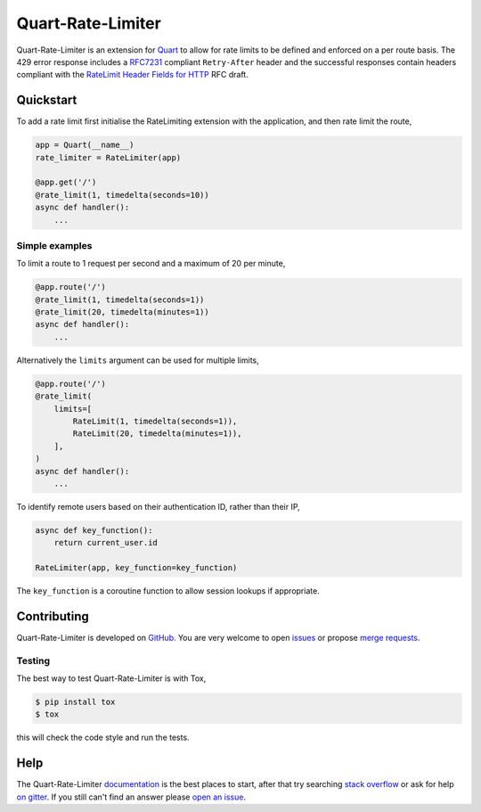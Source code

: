 Quart-Rate-Limiter
==================

|Build Status| |docs| |pypi| |python| |license|

Quart-Rate-Limiter is an extension for `Quart
<https://github.com/pgjones/quart>`_ to allow for rate limits to be
defined and enforced on a per route basis. The 429 error response
includes a `RFC7231
<https://tools.ietf.org/html/rfc7231#section-7.1.3>`_ compliant
``Retry-After`` header and the successful responses contain headers
compliant with the `RateLimit Header Fields for HTTP
<https://tools.ietf.org/html/draft-polli-ratelimit-headers-00>`_ RFC
draft.

Quickstart
----------

To add a rate limit first initialise the RateLimiting extension with
the application, and then rate limit the route,

.. code-block:: python

    app = Quart(__name__)
    rate_limiter = RateLimiter(app)

    @app.get('/')
    @rate_limit(1, timedelta(seconds=10))
    async def handler():
        ...

Simple examples
~~~~~~~~~~~~~~~

To limit a route to 1 request per second and a maximum of 20 per minute,

.. code-block:: python

    @app.route('/')
    @rate_limit(1, timedelta(seconds=1))
    @rate_limit(20, timedelta(minutes=1))
    async def handler():
        ...

Alternatively the ``limits`` argument can be used for multiple limits,

.. code-block:: python

    @app.route('/')
    @rate_limit(
        limits=[
            RateLimit(1, timedelta(seconds=1)),
            RateLimit(20, timedelta(minutes=1)),
        ],
    )
    async def handler():
        ...

To identify remote users based on their authentication ID, rather than
their IP,

.. code-block:: python

    async def key_function():
        return current_user.id

    RateLimiter(app, key_function=key_function)

The ``key_function`` is a coroutine function to allow session lookups
if appropriate.

Contributing
------------

Quart-Rate-Limiter is developed on `GitHub
<https://github.com/pgjones/quart-rate-limiter>`_. You are very welcome to
open `issues <https://github.com/pgjones/quart-rate-limiter/issues>`_ or
propose `merge requests
<https://github.com/pgjones/quart-rate-limiter/pulls>`_.

Testing
~~~~~~~

The best way to test Quart-Rate-Limiter is with Tox,

.. code-block:: console

    $ pip install tox
    $ tox

this will check the code style and run the tests.

Help
----

The Quart-Rate-Limiter `documentation
<https://quart-rate-limiter.readthedocs.io/en/latest/>`_ is the best
places to start, after that try searching `stack overflow
<https://stackoverflow.com/questions/tagged/quart>`_ or ask for help
`on gitter <https://gitter.im/python-quart/lobby>`_. If you still
can't find an answer please `open an issue
<https://github.com/pgjones/quart-rate-limiter/issues>`_.


.. |Build Status| image:: https://github.com/pgjones/quart-rate-limiter/actions/workflows/ci.yml/badge.svg
   :target: https://github.com/pgjones/quart-rate-limiter/commits/main

.. |docs| image:: https://readthedocs.org/projects/quart-rate-limiter/badge/?version=latest&style=flat
   :target: https://quart-rate-limiter.readthedocs.io/en/latest/

.. |pypi| image:: https://img.shields.io/pypi/v/quart-rate-limiter.svg
   :target: https://pypi.python.org/pypi/Quart-Rate-Limiter/

.. |python| image:: https://img.shields.io/pypi/pyversions/quart-rate-limiter.svg
   :target: https://pypi.python.org/pypi/Quart-Rate-Limiter/

.. |license| image:: https://img.shields.io/badge/license-MIT-blue.svg
   :target: https://github.com/pgjones/quart-rate-limiter/blob/main/LICENSE
